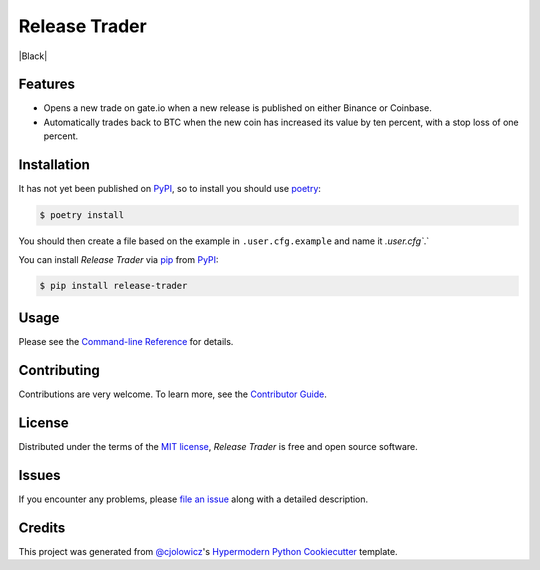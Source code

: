 Release Trader
==============

|Python Version| |License|

|Read the Docs| |Tests|

|pre-commit| |Black|

.. |Python Version| image:: https://img.shields.io/pypi/pyversions/release-trader
   :target: https://pypi.org/project/release-trader
   :alt: Python Version
.. |License| image:: https://img.shields.io/pypi/l/release-trader
   :target: https://opensource.org/licenses/MIT
   :alt: License
.. |Read the Docs| image:: https://img.shields.io/readthedocs/release-trader/latest.svg?label=Read%20the%20Docs
   :target: https://release-trader.readthedocs.io/
   :alt: Read the documentation at https://release-trader.readthedocs.io/
.. |Tests| image:: https://github.com/engeir/release-trader/workflows/Tests/badge.svg
   :target: https://github.com/engeir/release-trader/actions?workflow=Tests
   :alt: Tests
.. |pre-commit| image:: https://img.shields.io/badge/pre--commit-enabled-brightgreen?logo=pre-commit&logoColor=white
   :target: https://github.com/pre-commit/pre-commit
   :alt: pre-commit
.. |Black| image:: https://img.shields.io/badge/code%20style-black-000000.svg
   :target: https://github.com/psf/black
   :alt: Black


    This project is largely abandoned, but I'm keeping it around for anyone who wants
    to make a forked version of it. It is capable of checking Binance and Coinbase for
    new coins and trade them on gate.io, but selling them with either a stop loss or as
    they increase in value by ten percent is not being handled properly.

    `This repository`_ basically follow the same strategy, except is uses only Binance.


Features
--------

* Opens a new trade on gate.io when a new release is published on either
  Binance or Coinbase.
* Automatically trades back to BTC when the new coin has increased its value by ten
  percent, with a stop loss of one percent.


Installation
------------

It has not yet been published on PyPI_, so to install you should use poetry_:

.. code:: console

    $ poetry install

You should then create a file based on the example in ``.user.cfg.example`` and name it
`.user.cfg``.`

You can install *Release Trader* via pip_ from PyPI_:

.. code:: console

   $ pip install release-trader


Usage
-----

Please see the `Command-line Reference <Usage_>`_ for details.


Contributing
------------

Contributions are very welcome.
To learn more, see the `Contributor Guide`_.


License
-------

Distributed under the terms of the `MIT license`_,
*Release Trader* is free and open source software.


Issues
------

If you encounter any problems,
please `file an issue`_ along with a detailed description.


Credits
-------

This project was generated from `@cjolowicz`_'s `Hypermodern Python Cookiecutter`_ template.

.. _@cjolowicz: https://github.com/cjolowicz
.. _Cookiecutter: https://github.com/audreyr/cookiecutter
.. _MIT license: https://opensource.org/licenses/MIT
.. _PyPI: https://pypi.org/
.. _Hypermodern Python Cookiecutter: https://github.com/cjolowicz/cookiecutter-hypermodern-python
.. _file an issue: https://github.com/engeir/release-trader/issues
.. _pip: https://pip.pypa.io/
.. _This repository: https://github.com/CyberPunkMetalHead/gateio-crypto-trading-bot-binance-announcements-new-coins
.. _poetry: https://www.python-poetry.org/
.. github-only
.. _Contributor Guide: CONTRIBUTING.rst
.. _Usage: https://release-trader.readthedocs.io/en/latest/usage.html
